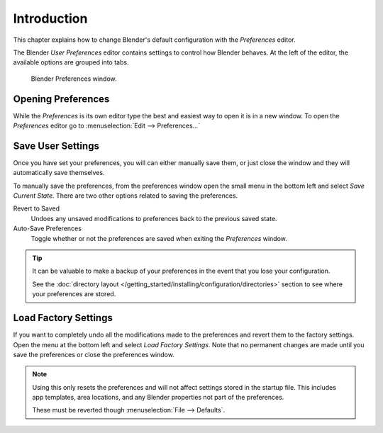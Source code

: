 
************
Introduction
************

This chapter explains how to change Blender's default configuration with the *Preferences* editor.

The Blender *User Preferences* editor contains settings to control how Blender behaves.
At the left of the editor, the available options are grouped into tabs.

.. figure:: /images/preferences_interface_tab.png

   Blender Preferences window.


Opening Preferences
===================

While the *Preferences* is its own editor type the best and easiest way to open it is
in a new window. To open the *Preferences* editor go to :menuselection:`Edit --> Preferences...`


Save User Settings
==================

Once you have set your preferences, you will can either manually save them,
or just close the window and they will automatically save themselves.

To manually save the preferences, from the preferences window open the small menu
in the bottom left and select *Save Current State*. There are two other options
related to saving the preferences.

Revert to Saved
   Undoes any unsaved modifications to preferences back to the previous saved state.
Auto-Save Preferences
   Toggle whether or not the preferences are saved when exiting the *Preferences* window.

.. tip::

   It can be valuable to make a backup of your preferences in the event that you lose your configuration.

   See the :doc:`directory layout </getting_started/installing/configuration/directories>`
   section to see where your preferences are stored.


.. _factory-settings:

Load Factory Settings
=====================

If you want to completely undo all the modifications made to the preferences
and revert them to the factory settings. Open the menu at the bottom left and select *Load Factory Settings*.
Note that no permanent changes are made until you save the preferences or close the preferences window.

.. note::

   Using this only resets the preferences and will not affect settings stored in the startup file.
   This includes app templates, area locations, and any Blender properties not part of the preferences.

   These must be reverted though :menuselection:`File --> Defaults`.
